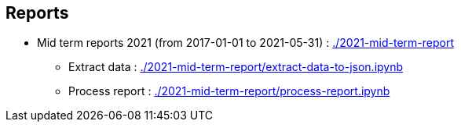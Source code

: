 == Reports

* Mid term reports 2021 (from 2017-01-01 to 2021-05-31) : link:http://127.0.0.1:8888/lab/tree/2021-mid-term-report/[./2021-mid-term-report]
** Extract data :  link:http://127.0.0.1:8888/lab/tree/2021-mid-term-report/extract-data-to-json.ipynb[./2021-mid-term-report/extract-data-to-json.ipynb]
** Process report : link:http://127.0.0.1:8888/lab/tree/2021-mid-term-report/process-report.ipynb[./2021-mid-term-report/process-report.ipynb]